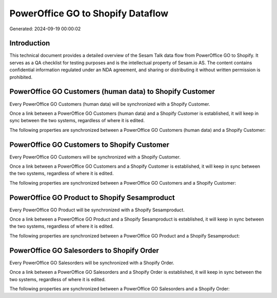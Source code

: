 ==================================
PowerOffice GO to Shopify Dataflow
==================================

Generated: 2024-09-19 00:00:02

Introduction
------------

This technical document provides a detailed overview of the Sesam Talk data flow from PowerOffice GO to Shopify. It serves as a QA checklist for testing purposes and is the intellectual property of Sesam.io AS. The content contains confidential information regulated under an NDA agreement, and sharing or distributing it without written permission is prohibited.

PowerOffice GO Customers (human data) to Shopify Customer
---------------------------------------------------------
Every PowerOffice GO Customers (human data) will be synchronized with a Shopify Customer.

Once a link between a PowerOffice GO Customers (human data) and a Shopify Customer is established, it will keep in sync between the two systems, regardless of where it is edited.

The following properties are synchronized between a PowerOffice GO Customers (human data) and a Shopify Customer:

.. list-table::
   :header-rows: 1

   * - PowerOffice GO Customers (human data) Property
     - Shopify Customer Property
     - Shopify Data Type


PowerOffice GO Customers to Shopify Customer
--------------------------------------------
Every PowerOffice GO Customers will be synchronized with a Shopify Customer.

Once a link between a PowerOffice GO Customers and a Shopify Customer is established, it will keep in sync between the two systems, regardless of where it is edited.

The following properties are synchronized between a PowerOffice GO Customers and a Shopify Customer:

.. list-table::
   :header-rows: 1

   * - PowerOffice GO Customers Property
     - Shopify Customer Property
     - Shopify Data Type


PowerOffice GO Product to Shopify Sesamproduct
----------------------------------------------
Every PowerOffice GO Product will be synchronized with a Shopify Sesamproduct.

Once a link between a PowerOffice GO Product and a Shopify Sesamproduct is established, it will keep in sync between the two systems, regardless of where it is edited.

The following properties are synchronized between a PowerOffice GO Product and a Shopify Sesamproduct:

.. list-table::
   :header-rows: 1

   * - PowerOffice GO Product Property
     - Shopify Sesamproduct Property
     - Shopify Data Type


PowerOffice GO Salesorders to Shopify Order
-------------------------------------------
Every PowerOffice GO Salesorders will be synchronized with a Shopify Order.

Once a link between a PowerOffice GO Salesorders and a Shopify Order is established, it will keep in sync between the two systems, regardless of where it is edited.

The following properties are synchronized between a PowerOffice GO Salesorders and a Shopify Order:

.. list-table::
   :header-rows: 1

   * - PowerOffice GO Salesorders Property
     - Shopify Order Property
     - Shopify Data Type

